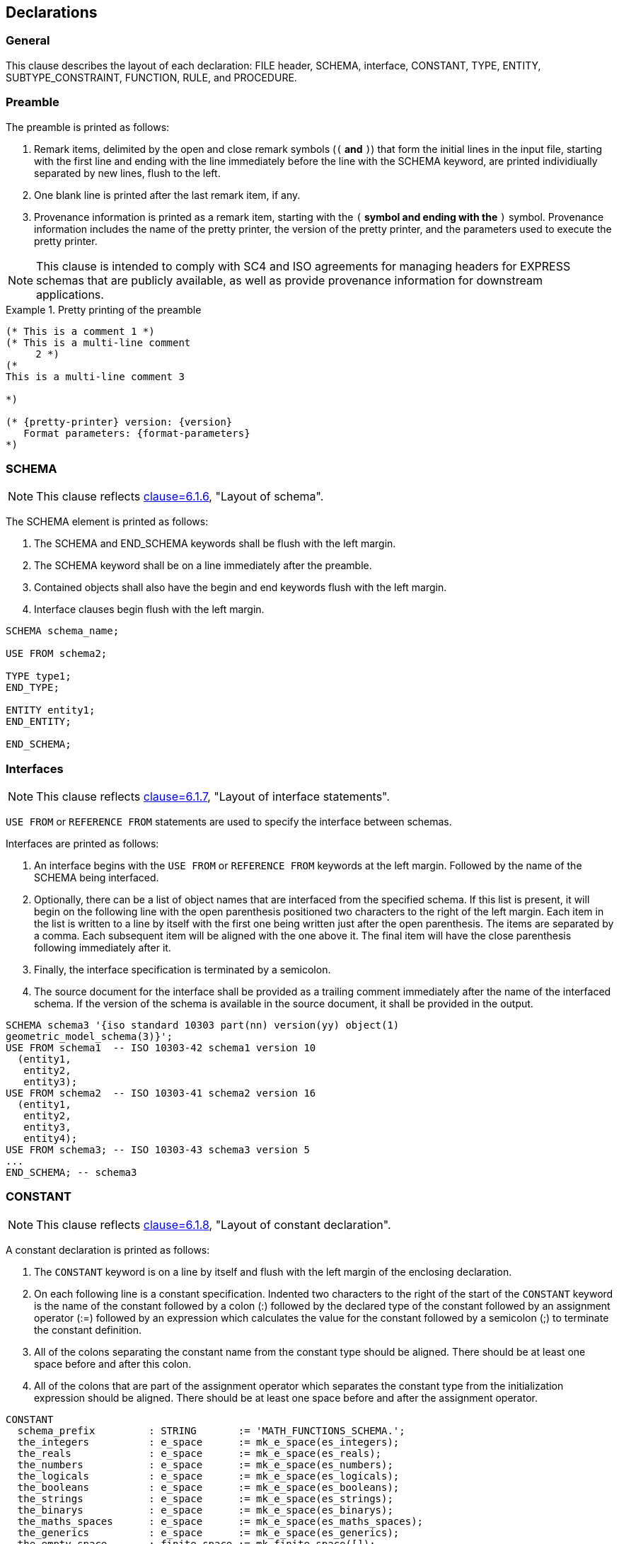 == Declarations

=== General

This clause describes the layout of each declaration: FILE header, SCHEMA,
interface, CONSTANT, TYPE, ENTITY, SUBTYPE_CONSTRAINT, FUNCTION, RULE, and
PROCEDURE.

=== Preamble

The preamble is printed as follows:

. Remark items, delimited by the open and close remark symbols (`(*` and `*)`)
that form the initial lines in the input file, starting with the first line and
ending with the line immediately before the line with the SCHEMA keyword, are
printed individiually separated by new lines, flush to the left.

. One blank line is printed after the last remark item, if any.

. Provenance information is printed as a remark item, starting with the `(*`
symbol and ending with the `*)` symbol. Provenance information includes the name
of the pretty printer, the version of the pretty printer, and the parameters
used to execute the pretty printer.

NOTE: This clause is intended to comply with SC4 and ISO agreements for
managing headers for EXPRESS schemas that are publicly available, as well as
provide provenance information for downstream applications.

.Pretty printing of the preamble
[example]
====
[source,express]
----
(* This is a comment 1 *)
(* This is a multi-line comment
     2 *)
(*
This is a multi-line comment 3

*)

(* {pretty-printer} version: {version}
   Format parameters: {format-parameters}
*)
----
====


=== SCHEMA

NOTE: This clause reflects <<SC4dir,clause=6.1.6>>, "Layout of schema".

The SCHEMA element is printed as follows:

. The SCHEMA and END_SCHEMA keywords shall be flush with the left margin.

. The SCHEMA keyword shall be on a line immediately after the preamble.

. Contained objects shall also have the begin and end keywords flush with the
left margin.

. Interface clauses begin flush with the left margin.

[example]
====
[source,express]
----
SCHEMA schema_name;

USE FROM schema2;

TYPE type1;
END_TYPE;

ENTITY entity1;
END_ENTITY;

END_SCHEMA;
----
====

=== Interfaces

NOTE: This clause reflects <<SC4dir,clause=6.1.7>>, "Layout of interface statements".

`USE FROM` or `REFERENCE FROM` statements are used to specify the
interface between schemas.

Interfaces are printed as follows:

. An interface begins with the `USE FROM` or `REFERENCE FROM` keywords at the
left margin. Followed by the name of the SCHEMA being interfaced.

. Optionally, there can be a list of object names that are interfaced from the
specified schema. If this list is present, it will begin on the following line
with the open parenthesis positioned two characters to the right of the left
margin.  Each item in the list is written to a line by itself with the first
one being written just after the open parenthesis. The items are separated by
a comma. Each subsequent item will be aligned with the one above it. The final
item will have the close parenthesis following immediately after it.

. Finally, the interface specification is terminated by a semicolon.

. The source document for the interface shall be provided as a trailing comment
immediately after the name of the interfaced schema. If the version of the
schema is available in the source document, it shall be provided in the
output.

[example]
====
[source,express]
----
SCHEMA schema3 '{iso standard 10303 part(nn) version(yy) object(1)
geometric_model_schema(3)}';
USE FROM schema1  -- ISO 10303-42 schema1 version 10
  (entity1,
   entity2,
   entity3);
USE FROM schema2  -- ISO 10303-41 schema2 version 16
  (entity1,
   entity2,
   entity3,
   entity4);
USE FROM schema3; -- ISO 10303-43 schema3 version 5
...
END_SCHEMA; -- schema3
----
====

=== CONSTANT

NOTE: This clause reflects <<SC4dir,clause=6.1.8>>, "Layout of constant declaration".

A constant declaration is printed as follows:

. The `CONSTANT` keyword is on a line by itself and flush with the left margin
of the enclosing declaration.

. On each following line is a constant specification. Indented two characters to
the right of the start of the `CONSTANT` keyword is the name of the constant
followed by a colon (:) followed by the declared type of the constant followed
by an assignment operator (:=) followed by an expression which calculates the
value for the constant followed by a semicolon (;) to terminate the constant
definition.

. All of the colons separating the constant name from the constant type should
be aligned. There should be at least one space before and after this colon.

. All of the colons that are part of the assignment operator which separates the
constant type from the initialization expression should be aligned. There
should be at least one space before and after the assignment operator.

[example]
====
[source,express]
----
CONSTANT
  schema_prefix         : STRING       := 'MATH_FUNCTIONS_SCHEMA.';
  the_integers          : e_space      := mk_e_space(es_integers);
  the_reals             : e_space      := mk_e_space(es_reals);
  the_numbers           : e_space      := mk_e_space(es_numbers);
  the_logicals          : e_space      := mk_e_space(es_logicals);
  the_booleans          : e_space      := mk_e_space(es_booleans);
  the_strings           : e_space      := mk_e_space(es_strings);
  the_binarys           : e_space      := mk_e_space(es_binarys);
  the_maths_spaces      : e_space      := mk_e_space(es_maths_spaces);
  the_generics          : e_space      := mk_e_space(es_generics);
  the_empty_space       : finite_space := mk_finite_space([]);
  the_nonnegative_reals : real_interval_from_min
                                       := make_real_interval_from_min(0.0, closed);
  the_zero_one_interval : finite_real_interval
                                       := make_finite_real_interval(0.0, closed, 1.0, closed);
  the_zero_pi_interval  : finite_real_interval
                                       := make_finite_real_interval(0.0, closed, pi, closed);
  the_neg1_one_interval : finite_real_interval
                                       := make_finite_real_interval(-1.0, closed, 1.0, closed);
END_CONSTANT;
----
====

=== TYPE

NOTE: This clause reflects <<SC4dir,clause=6.1.9>>, "TYPE Layout".

A type declaration is printed as follows:

. The `TYPE` and `END_TYPE` keywords are flush with the left margin and each on
its own line.

. Immediately after the `TYPE` keyword is the name of the type, an equal sign
('=') and the underlying type. If the underlying type is either an ENUMERATION
or a SELECT and all of the values will not fit on one line, then the list
begins on the next line indented two characters and each value will be written
on its own line.

. If present, the `WHERE` keyword is flush with the left margin. The individual
where rules are indented two characters to the right.

NOTE: This specification of the WHERE clause is not specified in <<SC4dir>>, but is
consistent with the specification of WHERE clauses in the ENTITY declaration.

[example]
====
[source,express]
----
TYPE type1 = STRING;
WHERE
  WR1: <expression>;
END_TYPE; -- type1

TYPE enum_type1 = ENUMERATION OF (on, off, whatever);
END_TYPE; -- enum_type1

TYPE enum_type2 = ENUMERATION OF
  (val1,
   val2,
   val3,
   val4);
END_TYPE; -- enum_type2

TYPE sel_type1 = SELECT (ent1, ent2, ent3);
END_TYPE; -- sel_type1

TYPE sel_type2 = SELECT
  (entity1,
   entity2,
   entity3,
   type4,
   entity5);
END_TYPE; -- sel_type2
----
====

=== ENTITY

NOTE: This clause reflects <<SC4dir,clause=6.1.11>>, "Entity data type declaration layout".

An entity declaration is printed as follows:

. The `ENTITY` and `END_ENTITY` keywords are flush with the left margin and each
on its own line.

. Immediately after the `ENTITY` keyword is the name of the entity. If there is
a supertype specification it is specified next beginning on the next line,
indented two characters to the right of the left margin.

. If there is a subtype specification, it is specified next beginning on the
next line, indented two characters to the right of the left margin.

. Next is a semicolon to mark the end of the entity header.

. The attributes are next with each one on a line by itself, indented two
characters to the right of the left margin. The colons that separate the
attribute name from the attribute type should be aligned with at least one
space before and after the colon.

. If there are any derived attributes, they are written next. The `DERIVE`
keyword is written on a line by itself flush with the left margin. Each
attribute is written on a line by itself indented two characters to the right
of the left margin. The colons that separate the attribute name from the
attribute type should be aligned and have at least one space before and after.
The colons in the assignment operator should be aligned with at least one
space before and after the assignment operator. Each attribute should end with
a semicolon.

. If there are any inverse attributes, they are written next. The `INVERSE`
keyword is written on a line by itself, flush with the left margin. Each
attribute is written on a line by itself, indented two characters to the right
of the left margin.

. An inverse attribute has a name followed by a colon and the type of the
attribute. The attribute type has an optional `SET` or `BAG` aggregate
specification which consists of either the `SET` or `BAG` keyword followed by
an optional bounds specification, followed by the `OF` keyword and then the
name of an `ENTITY`, followed by the `FOR` keyword and the specification of
the attribute being inverted. The colons between the attribute name and type
should be aligned and have at least one space before and after.
+
NOTE: The specification of the `INVERSE` keyword and block is not specifically
called out in the Directives, but the specification is consistent with the
specification of the `DERIVE`, `UNIQUE`, and `WHERE` keywords and blocks.

. If there are any unique rules, they are written next. The `UNIQUE` keyword is
written on a line by itself, flush with the left margin. Each unique rule is
written on a line by itself, indented two characters to the right of the left
margin.

. If there are any where rules, they are written next. The `WHERE` keyword is
written on a line by itself, flush with the left margin. Each where rule is
written on a line by itself, indented two characters to the right of the left
margin.


[example]
====
[source,express]
----
ENTITY entity1
  SUPERTYPE OF (entity2 ANDOR entity3)
  SUBTYPE OF (entity5);
  attr1 : type1;
  attr2 : type2;
DERIVE
  der1 : type1 := <expression>;
INVERSE
  inv1 : entity1 FOR attr3;
  inv2 : BAG OF entity2 FOR attr4;
  inv3 : BAG [1:4] OF entity3 FOR entity2.attr3;
UNIQUE
  UR1: attr1;
  UR2: attr1, attr2;
WHERE
  WR1: <expression>;
  WR2: <expression>;
END_ENTITY;
----
====

=== SUBTYPE_CONSTRAINT

A subtype constraint declaration is printed as follows:

. Write the `SUBTYPE_CONSTRAINT` keyword followed by a space and the name of the
subtype constraint declaration, followed by the `FOR` keyword, a space, the
name of the ENTITY that this declaration applies to, and a semicolon.

NOTE: The layout of SUBTYPE_CONSTRAINT is not specified in SC4 Supplementary
Directives.

. If this is an abstract declaration then on a new line, indented two characters
to the right of the left margin, write the `ABSTRACT` keyword followed by the
`SUPERTYPE` keyword, followed by a semicolon.

. If there is a SUPERTYPE OF specification, it is written next, starting on a
new line and indented two characters to the right of the left margin. After it
is finished a semicolon is written.

. If there is a total over then on a new line, indented two characters to the
right of the left margin, write the `TOTAL_OVER` keyword followed by an open
parenthesis which marks the beginning of the list of entities to total over.

. If the list of entities will fit on one line then it is done that way,
otherwise, each entity is placed on its own line aligned with the one above
it. The first entity is written just after the open parenthesis with no space
between it and the parenthesis. Between each entity is a comma and a space
after the comma. A close parenthesis follows immediately after the last
entity. Finally, a semicolon end the total over clause.

. On a new line, flush with the left margin, write the `END_SUBTYPE_CONSTRAINT`
keyword, followed by a semicolon.


[example]
====
[source,express]
----
SUBTYPE_CONSTRAINT entity1_sub_con FOR entity1;
  ABSTRACT SUPERTYPE;
  TOTAL_OVER (entity3, entity4, entity5);
  ONEOF(entity3, entity4, entity5);
END_SUBTYPE_CONSTRAINT;
----
====

=== FUNCTION

NOTE: This clause reflects <<SC4dir,clause=6.1.10>>, "Algorithm layout".

A function declaration is printed as follows:

. The `FUNCTION` and `END_FUNCTION` keywords are on separate lines and aligned
with the left margin. Immediately, following the `FUNCTION` keyword is a space
followed by the name of the function.

. Immediately after the function name, without a space, is the open parenthesis
that marks the beginning of the formal parameters. Each parameter is written
on a line by itself with the first one being written on the same line as the
open parenthesis with no space between it and the parenthesis.

. A semicolon separates each of the formal parameters and is flush against the
parameter that it comes after.

. After the final formal parameter, is a close parenthesis followed by a colon
and then the type for the value that is returned from the function. The colon
should have at least one space before and after it. After the return type is a
semicolon which marks the end of the function header.

. If there are any local ENTITY, SUBTYPE_CONSTRAINT, FUNCTION, RULE, PROCEDURE,
or TYPE declarations, they are written next, indented two characters to the
right of the left margin.

. If there are any CONSTANT declarations, they are written next. The `CONSTANT`
and `END_CONSTANT` keywords are written on separate lines, flush with the left
margin. Each constant is written on a separate line indented two characters to
the right of the left margin.

. If there are any LOCAL declarations, they are written next. The `LOCAL` and
`END_LOCAL` keywords are written on separate lines, flush with the left
margin. Each local is written on a separate line indented two characters to
the right of the left margin.

. Finally, we write any statements that are included in the FUNCTION, indented
two characters to the right of the left margin.

[example]
====
[source,express]
----
FUNCTION fun_name (a : INTEGER;
                   b : STRING;
                   c : REAL) : STRING;
  ENTITY fun_sub_ent;
    name : STRING;
  END_ENTITY;

  CONSTANT
    ...
  END_CONSTANT;

  LOCAL
    inst : fun_sub_ent;
  END_LOCAL;
  inst := fun_sub_ent(b);
END_FUNCTION;
----
====

=== RULE

NOTE: This clause reflects <<SC4dir,clause=6.1.10>>, "Algorithm layout".

. It starts with the `RULE` keyword written on a new line flush with the left
margin. Immediately following the `RULE` keyword is a space followed by the
name of the rule, followed by the `FOR` keyword.

. Immediately after the `FOR` keyword is an open parenthesis that marks the
beginning of the list of entities that this rule applies to. Each entity name
is placed on a line by itself with the first one being written on the same
line as the open parenthesis with no space between it and the parenthesis.

. A comma separates each entity name and is positioned flush against the entity
name it follows.

. After the final entity name is a close parenthesis followed by a semicolon.

. If there are any local ENTITY, SUBTYPE_CONSTRAINT, FUNCTION, RULE, PROCEDURE,
or TYPE declarations, they are written next, indented two characters to the
right of the left margin.

. If there are any CONSTANT declarations, they are written next. The `CONSTANT`
and `END_CONSTANT` keywords are written on separate lines, flush with the left
margin. Each constant is written on a separate line indented two characters to
the right of the left margin.

. If there are any LOCAL declarations, they are written next. The `LOCAL` and
`END_LOCAL` keywords are written on separate lines, flush with the left
margin. Each local is written on a separate line indented two characters to
the right of the left margin.

. The statements that make up the body of the RULE are written next, with each
one on a separate line and indented two characters to the right of the left
margin.

. If there are any where rules, they come next. The `WHERE` keyword is written
on a separate line, flush with the left margin. Each where is written on its
own line, indented two characters to the right of the left margin.

. Finally comes the `END_RULE` keyword on its own line, flush with the left
margin, followed by a semicolon.

[example]
====
[source,express]
----
RULE rule_id FOR (entity_ref,
                  entity_ref);
  ENTITY rule_sub_ent;
    name : STRING;
  END_ENTITY;

  CONSTANT
    my_pi : REAL := 3.1415926;
  END_CONSTANT;
  LOCAL
    my_ent: rule_sub_ent;
  END_LOCAL;
  inst := rule_sub_ent('what');
WHERE
  WR1: expression;
  ...
END_RULE;
----
====

=== PROCEDURE

NOTE: This clause reflects <<SC4dir,clause=6.1.10>>, "Algorithm layout".

A procedure declaration is printed as follows:

. It starts with the `PROCEDURE` keyword written on a new line flush with the
left margin. Immediately following the `PROCEDURE` keyword is a space followed
by the name of the procedure, followed by no space and an open parenthesis
that marks the beginning of the formal parameters.

. Each formal parameter is written on its own line, aligned with the one above
it. The first formal parameter is written immediately after the open
parenthesis with no space between it and the parenthesis.

[example]
====
[source,express]
----
PROCEDURE proc_id (formal_parameter;
                   formal_parameter);
  declarations
  CONSTANT
    my_pi : REAL := 3.1415926;
  END_CONSTANT;
  LOCAL
    my_inst : proc_sub_ent;
  END_LOCAL;
  my_inst := proc_sub_ent(23.0)
END_PROCEDURE;
----
====
